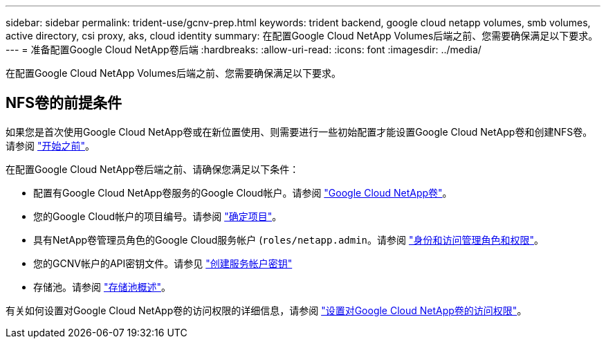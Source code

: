 ---
sidebar: sidebar 
permalink: trident-use/gcnv-prep.html 
keywords: trident backend, google cloud netapp volumes, smb volumes, active directory, csi proxy, aks, cloud identity 
summary: 在配置Google Cloud NetApp Volumes后端之前、您需要确保满足以下要求。 
---
= 准备配置Google Cloud NetApp卷后端
:hardbreaks:
:allow-uri-read: 
:icons: font
:imagesdir: ../media/


[role="lead"]
在配置Google Cloud NetApp Volumes后端之前、您需要确保满足以下要求。



== NFS卷的前提条件

如果您是首次使用Google Cloud NetApp卷或在新位置使用、则需要进行一些初始配置才能设置Google Cloud NetApp卷和创建NFS卷。请参阅 link:https://cloud.google.com/netapp/volumes/docs/before-you-begin/application-resilience["开始之前"^]。

在配置Google Cloud NetApp卷后端之前、请确保您满足以下条件：

* 配置有Google Cloud NetApp卷服务的Google Cloud帐户。请参阅 link:https://cloud.google.com/netapp-volumes["Google Cloud NetApp卷"^]。
* 您的Google Cloud帐户的项目编号。请参阅 link:https://cloud.google.com/resource-manager/docs/creating-managing-projects#identifying_projects["确定项目"^]。
* 具有NetApp卷管理员角色的Google Cloud服务帐户 (`roles/netapp.admin`。请参阅 link:https://cloud.google.com/netapp/volumes/docs/get-started/configure-access/iam#roles_and_permissions["身份和访问管理角色和权限"^]。
* 您的GCNV帐户的API密钥文件。请参见 link:https://cloud.google.com/iam/docs/keys-create-delete#creating["创建服务帐户密钥"^]
* 存储池。请参阅 link:https://cloud.google.com/netapp/volumes/docs/configure-and-use/storage-pools/overview["存储池概述"^]。


有关如何设置对Google Cloud NetApp卷的访问权限的详细信息，请参阅 link:https://cloud.google.com/netapp/volumes/docs/get-started/configure-access/workflow#before_you_begin["设置对Google Cloud NetApp卷的访问权限"^]。
